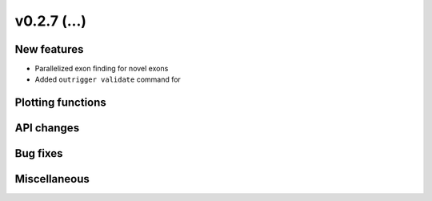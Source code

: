 v0.2.7 (...)
------------


New features
~~~~~~~~~~~~

- Parallelized exon finding for novel exons
- Added ``outrigger validate`` command for

Plotting functions
~~~~~~~~~~~~~~~~~~

API changes
~~~~~~~~~~~


Bug fixes
~~~~~~~~~

Miscellaneous
~~~~~~~~~~~~~

